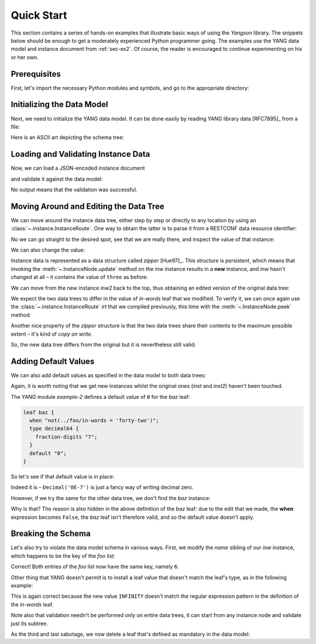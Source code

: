 ***********
Quick Start
***********
.. testcleanup::

   os.chdir("../..")
   del DataModel._instances[DataModel]

This section contains a series of hands-on examples that illustrate
basic ways of using the *Yangson* library. The snippets below should
be enough to get a moderately experienced Python programmer going. The
examples use the YANG data model and instance document
from :ref:`sec-ex2`. Of course, the reader is encouraged to continue
experimenting on his or her own.

Prerequisites
=============

First, let's import the necessary Python modules and symbols, and go
to the appropriate directory:

.. doctest::

   >>> import os
   >>> import json
   >>> from yangson import DataModel
   >>> from yangson.instance import ResourceIdParser
   >>> os.chdir("examples/ex2")

Initializing the Data Model
===========================

Next, we need to initialize the YANG data model. It can be done easily
by reading YANG library data [RFC7895]_ from a file:

.. doctest::

   >>> dm = DataModel.from_file('yang-library-ex2.json')

Here is an ASCII art depicting the schema tree:

.. doctest::

   >>> print(dm.ascii_tree(), end='')
   +--rw example-2:bag
      +--rw bar <boolean>
      +--rw baz? <decimal64>
      +--rw foo* [number]
         +--rw in-words? <string>
         +--rw number <uint8>

Loading and Validating Instance Data
====================================

Now, we can load a JSON-encoded instance document

.. doctest::

   >>> with open('example-data.json') as infile:
   ...   ri = json.load(infile)
   >>> inst = dm.from_raw(ri)

and validate it against the data model:

.. doctest::

   >>> inst.validate()

No output means that the validation was successful.

Moving Around and Editing the Data Tree
=======================================

We can move around the instance data tree, either step by step or
directly to any location by using
an :class:`~.instance.InstanceRoute`. One way to obtain the latter is
to parse it from a RESTCONF data resource identifier:

.. doctest::

   >>> irt = ResourceIdParser('/example-2:bag/foo=3/in-words').parse()
   >>> type(irt)
   <class 'yangson.instance.InstanceRoute'>

No we can go straight to the desired spot, see that we are really
there, and inspect the value of that instance:

.. doctest::

   >>> inw = inst.goto(irt)
   >>> inw.json_pointer()
   '/example-2:bag/foo/1/in-words'
   >>> inw.value
   'three'

We can also change the value:

.. doctest::

   >>> inw2 = inw.update('forty-two')
   >>> inw2.value
   'forty-two'

Instance data is represented as a data structure
called *zipper* [Hue97]_. This structure is *persistent*, which means
that invoking the :meth:`~.InstanceNode.update` method on the *inw*
instance results in a **new** instance, and *inw* hasn't changed at
all – it contains the value of ``three`` as before:

.. doctest::

   >>> inw.value
   'three'

We can move from the new instance *inw2* back to the top, thus
obtaining an edited version of the original data tree:

.. doctest::

   >>> inst2 = inw2.top()

We expect the two data trees to differ in the value of *in-words* leaf
that we modified. To verify it, we can once again use
the :class:`~.instance.InstanceRoute` *irt* that we compiled
previously, this time with the :meth:`~.InstanceNode.peek` method:

.. doctest::

   >>> inst.peek(irt)
   'three'
   >>> inst2.peek(irt)
   'forty-two'

Another nice property of the *zipper* structure is that the two data
trees share their contents to the maximum possible extent – it's kind
of *copy on write*.

So, the new data tree differs from the original but it is nevertheless
still valid:

.. doctest::

   >>> inst2.validate()

Adding Default Values
=====================

We can also add default values as specified in the data model to both
data trees:

.. doctest::

   >>> iwd = inst.add_defaults()
   >>> i2wd = inst2.add_defaults()

Again, it is worth noting that we get new instances whilst the
original ones (*inst* and *inst2*) haven't been touched.

The YANG module *example-2* defines a default value of ``0`` for
the *baz* leaf:

.. code-block:: none

   leaf baz {
     when "not(../foo/in-words = 'forty-two')";
     type decimal64 {
       fraction-digits "7";
     }
     default "0";
   }

So let's see if that default value is in place:

.. doctest::

   >>> iwd['example-2:bag']['baz'].value
   Decimal('0E-7')

Indeed it is – ``Decimal('0E-7')`` is just a fancy way of writing
decimal zero.

However, if we try the same for the other data tree, we don't find the
*baz* instance:

.. doctest::

   >>> i2wd['example-2:bag']['baz'].value
   Traceback (most recent call last):
   ...
   yangson.instance.NonexistentInstance: [/example-2:bag] member baz

Why is that? The reason is also hidden in the above definition of
the *baz* leaf: due to the edit that we made, the **when** expression
becomes ``False``, the *baz* leaf isn't therefore valid, and so the
default value doesn't apply.

Breaking the Schema
===================

Let's also try to violate the data model schema in various ways.
First, we modify the *name* sibling of our *inw* instance, which
happens to be the key of the *foo* list:

.. doctest::

   >>> broken1 = inw.sibling('number').update(6).top()
   >>> broken1.validate()
   Traceback (most recent call last):
   ...
   yangson.schema.SemanticError: [/example-2:bag/foo] non-unique list key: (6,)

Correct! Both entries of the *foo* list now have the same key, namely ``6``.

Other thing that YANG doesn't permit is to install a leaf value that
doesn't match the leaf's type, as in the following example:

.. doctest::

   >>> inw.update('INFINITY').validate()
   Traceback (most recent call last):
   ...
   yangson.schema.SchemaError: [/example-2:bag/foo/1/in-words] invalid type: 'INFINITY'

This is again correct because the new value ``INFINITY`` doesn't match
the regular expression pattern in the definition of the *in-words* leaf.

Note also that validation needn't be performed only on entire data
trees, it can start from any instance node and validate just its
subtree.

As the third and last sabotage, we now delete a leaf that's defined as
mandatory in the data model:

.. doctest::

   >>> broken2 = inw.up().up().up().delete_item('bar').top()
   >>> broken2.validate()
   Traceback (most recent call last):
   ...
   yangson.schema.SchemaError: [/example-2:bag] missing: member 'bar'
